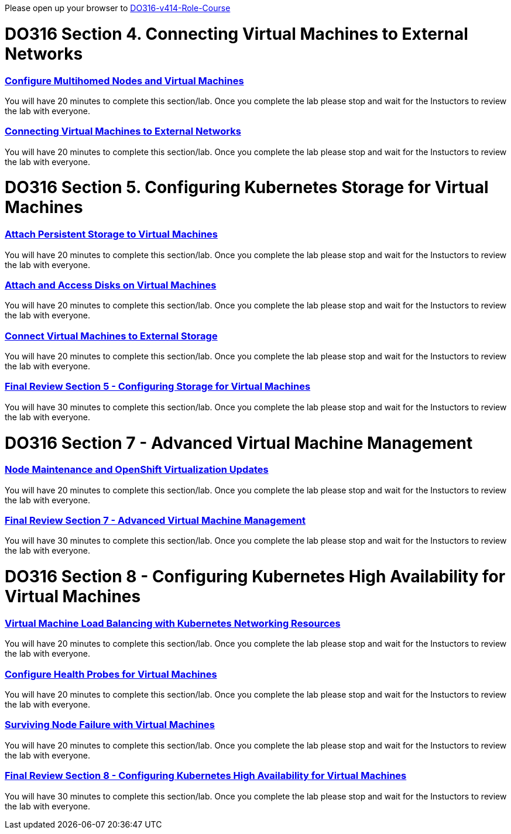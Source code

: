 Please open up your browser to https://role.rhu.redhat.com/rol-rhu/app/courses/do316-4.14/pages/pr01[DO316-v414-Role-Course]



= DO316 Section 4.  Connecting Virtual Machines to External Networks


=== https://role.rhu.redhat.com/rol-rhu/app/courses/do316-4.14/pages/ch04s04[Configure Multihomed Nodes and Virtual Machines]

You will have 20 minutes to complete this section/lab.  Once you complete the lab please stop and wait for the Instuctors to review the lab with everyone.  

=== https://role.rhu.redhat.com/rol-rhu/app/courses/do316-4.14/pages/ch04s05[Connecting Virtual Machines to External Networks]

You will have 20 minutes to complete this section/lab.  Once you complete the lab please stop and wait for the Instuctors to review the lab with everyone.  



= DO316 Section 5.  Configuring Kubernetes Storage for Virtual Machines


=== https://role.rhu.redhat.com/rol-rhu/app/courses/do316-4.14/pages/ch05s02[Attach Persistent Storage to Virtual Machines]

You will have 20 minutes to complete this section/lab.  Once you complete the lab please stop and wait for the Instuctors to review the lab with everyone.  

=== https://role.rhu.redhat.com/rol-rhu/app/courses/do316-4.14/pages/ch05s04[Attach and Access Disks on Virtual Machines]

You will have 20 minutes to complete this section/lab.  Once you complete the lab please stop and wait for the Instuctors to review the lab with everyone.  

=== https://role.rhu.redhat.com/rol-rhu/app/courses/do316-4.14/pages/ch05s06[Connect Virtual Machines to External Storage]

You will have 20 minutes to complete this section/lab.  Once you complete the lab please stop and wait for the Instuctors to review the lab with everyone.  

=== https://role.rhu.redhat.com/rol-rhu/app/courses/do316-4.14/pages/ch05s07[Final Review Section 5 - Configuring Storage for Virtual Machines]

You will have 30 minutes to complete this section/lab.  Once you complete the lab please stop and wait for the Instuctors to review the lab with everyone.  


= DO316 Section 7 -  Advanced Virtual Machine Management


=== https://role.rhu.redhat.com/rol-rhu/app/courses/do316-4.14/pages/ch07s09[Node Maintenance and OpenShift Virtualization Updates]

You will have 20 minutes to complete this section/lab.  Once you complete the lab please stop and wait for the Instuctors to review the lab with everyone.  

=== https://role.rhu.redhat.com/rol-rhu/app/courses/do316-4.14/pages/ch07s11[Final Review Section 7 - Advanced Virtual Machine Management]

You will have 30 minutes to complete this section/lab.  Once you complete the lab please stop and wait for the Instuctors to review the lab with everyone.  


= DO316 Section 8 - Configuring Kubernetes High Availability for Virtual Machines


=== https://role.rhu.redhat.com/rol-rhu/app/courses/do316-4.14/pages/ch08s02[Virtual Machine Load Balancing with Kubernetes Networking Resources]

You will have 20 minutes to complete this section/lab.  Once you complete the lab please stop and wait for the Instuctors to review the lab with everyone.  

=== https://role.rhu.redhat.com/rol-rhu/app/courses/do316-4.14/pages/ch08s04[Configure Health Probes for Virtual Machines]

You will have 20 minutes to complete this section/lab.  Once you complete the lab please stop and wait for the Instuctors to review the lab with everyone.  

=== https://role.rhu.redhat.com/rol-rhu/app/courses/do316-4.14/pages/ch08s06[Surviving Node Failure with Virtual Machines]

You will have 20 minutes to complete this section/lab.  Once you complete the lab please stop and wait for the Instuctors to review the lab with everyone.  

=== https://role.rhu.redhat.com/rol-rhu/app/courses/do316-4.14/pages/ch08s07[Final Review Section 8 - Configuring Kubernetes High Availability for Virtual Machines]

You will have 30 minutes to complete this section/lab.  Once you complete the lab please stop and wait for the Instuctors to review the lab with everyone.  
